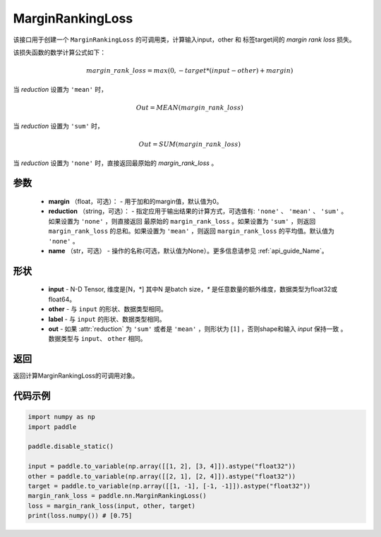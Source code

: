 .. _cn_api_nn_loss_MarginRankingLoss:

MarginRankingLoss
-------------------------------

.. py:class:: paddle.nn.loss.MarginRankingLoss(margin=0.0, reduction='mean', name=None)

该接口用于创建一个 ``MarginRankingLoss`` 的可调用类，计算输入input，other 和 标签target间的 `margin rank loss` 损失。

该损失函数的数学计算公式如下：

 .. math:: 
     margin\_rank\_loss = max(0, -target * (input - other) + margin)

当 `reduction` 设置为 ``'mean'`` 时，

    .. math::
       Out = MEAN(margin\_rank\_loss)

当 `reduction` 设置为 ``'sum'`` 时，
    
    .. math::
       Out = SUM(margin\_rank\_loss)

当 `reduction` 设置为 ``'none'`` 时，直接返回最原始的 `margin_rank_loss` 。

参数
::::::::
    - **margin** （float，可选）： - 用于加和的margin值，默认值为0。  
    - **reduction** （string，可选）： - 指定应用于输出结果的计算方式，可选值有: ``'none'`` 、 ``'mean'`` 、 ``'sum'`` 。如果设置为 ``'none'`` ，则直接返回 最原始的 ``margin_rank_loss`` 。如果设置为 ``'sum'`` ，则返回 ``margin_rank_loss`` 的总和。如果设置为 ``'mean'`` ，则返回 ``margin_rank_loss`` 的平均值。默认值为 ``'none'`` 。
    - **name** （str，可选） - 操作的名称(可选，默认值为None）。更多信息请参见 :ref:`api_guide_Name`。

形状
::::::::
    - **input** - N-D Tensor, 维度是[N，*] 其中N 是batch size，`*` 是任意数量的额外维度，数据类型为float32或float64。
    - **other** - 与 ``input`` 的形状、数据类型相同。
    - **label** - 与 ``input`` 的形状、数据类型相同。
    - **out** - 如果 :attr:`reduction` 为 ``'sum'`` 或者是 ``'mean'`` ，则形状为 :math:`[1]` ，否则shape和输入 `input` 保持一致 。数据类型与 ``input``、 ``other`` 相同。

返回
::::::::
返回计算MarginRankingLoss的可调用对象。

代码示例
::::::::

.. code-block:: python


     import numpy as np 
     import paddle 
     
     paddle.disable_static()
      
     input = paddle.to_variable(np.array([[1, 2], [3, 4]]).astype("float32"))
     other = paddle.to_variable(np.array([[2, 1], [2, 4]]).astype("float32"))
     target = paddle.to_variable(np.array([[1, -1], [-1, -1]]).astype("float32"))
     margin_rank_loss = paddle.nn.MarginRankingLoss()
     loss = margin_rank_loss(input, other, target) 
     print(loss.numpy()) # [0.75]

